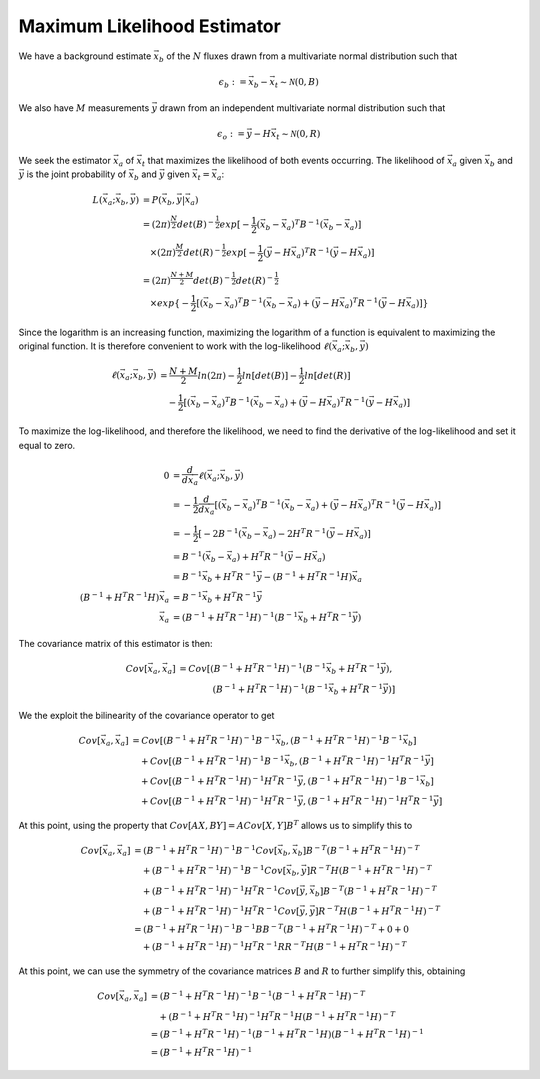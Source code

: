 ============================
Maximum Likelihood Estimator
============================

We have a background estimate :math:`\vec{x}_b` of the :math:`N`
fluxes drawn from a multivariate normal distribution such that

.. math::

   \epsilon_b := \vec{x}_b - \vec{x}_t \sim \mathcal{N}(0, B)

We also have :math:`M` measurements :math:`\vec{y}` drawn from an
independent multivariate normal distribution such that

.. math::

   \epsilon_o := \vec{y} - H \vec{x}_t \sim \mathcal{N}(0, R)

We seek the estimator :math:`\vec{x}_a` of :math:`\vec{x}_t` that
maximizes the likelihood of both events occurring.  The likelihood of
:math:`\vec{x}_a` given :math:`\vec{x}_b` and :math:`\vec{y}` is the
joint probability of :math:`\vec{x}_b` and :math:`\vec{y}` given
:math:`\vec{x}_t = \vec{x}_a`:

.. math::

   L(\vec{x}_a; \vec{x}_b, \vec{y}) &= P(\vec{x}_b, \vec{y} | \vec{x}_a) \\
   &= (2 \pi)^{\frac{N}{2}} det(B)^{-\frac{1}{2}} exp[-\frac{1}{2} (\vec{x}_b - \vec{x}_a)^T B^{-1} (\vec{x}_b - \vec{x}_a)] \\
   &\quad\times (2 \pi)^{\frac{M}{2}} det(R)^{-\frac{1}{2}} exp[-\frac{1}{2} (\vec{y} - H \vec{x}_a)^T R^{-1} (\vec{y} - H \vec{x}_a)] \\
   &= (2 \pi)^{\frac{N + M}{2}} det(B)^{-\frac{1}{2}} det(R)^{-\frac{1}{2}} \\
   &\quad\times exp\{-\frac{1}{2} [(\vec{x}_b - \vec{x}_a)^T B^{-1} (\vec{x}_b - \vec{x}_a) + (\vec{y} - H \vec{x}_a)^T R^{-1} (\vec{y} - H \vec{x}_a)]\}

Since the logarithm is an increasing function, maximizing the
logarithm of a function is equivalent to maximizing the original
function.  It is therefore convenient to work with the log-likelihood
:math:`\ell(\vec{x}_a; \vec{x}_b, \vec{y})`

.. math::

   \ell(\vec{x}_a; \vec{x}_b, \vec{y})
   &= \frac{N + M}{2} ln (2 \pi) - \frac{1}{2} ln[det(B)] - \frac{1}{2} ln[det(R)] \\
   &\quad - \frac{1}{2} [(\vec{x}_b - \vec{x}_a)^T B^{-1} (\vec{x}_b - \vec{x}_a) + (\vec{y} - H \vec{x}_a)^T R^{-1} (\vec{y} - H \vec{x}_a)]

To maximize the log-likelihood, and therefore the likelihood, we need
to find the derivative of the log-likelihood and set it equal to zero.

.. math::

   0 &= \frac{d}{d \vec{x}_a} \ell(\vec{x}_a; \vec{x}_b, \vec{y}) \\
   &= -\frac{1}{2} \frac{d}{d \vec{x}_a} [(\vec{x}_b - \vec{x}_a)^T B^{-1} (\vec{x}_b - \vec{x}_a) + (\vec{y} - H \vec{x}_a)^T R^{-1} (\vec{y} - H \vec{x}_a)] \\
   &= -\frac{1}{2} [-2 B^{-1} (\vec{x}_b - \vec{x}_a) - 2 H^T R^{-1} (\vec{y} - H \vec{x}_a)] \\
   &= B^{-1} (\vec{x}_b - \vec{x}_a) + H^T R^{-1} (\vec{y} - H \vec{x}_a) \\
   &= B^{-1} \vec{x}_b + H^T R^{-1} \vec{y} - (B^{-1} + H^T R^{-1} H) \vec{x}_a \\
   (B^{-1} + H^T R^{-1} H) \vec{x}_a &= B^{-1} \vec{x}_b + H^T R^{-1} \vec{y} \\
   \vec{x}_a &= (B^{-1} + H^T R^{-1} H)^{-1} (B^{-1} \vec{x}_b + H^T R^{-1} \vec{y})


The covariance matrix of this estimator is then:

.. math::

   Cov[\vec{x}_a, \vec{x}_a]
   &= Cov[(B^{-1} + H^T R^{-1} H)^{-1} (B^{-1} \vec{x}_b + H^T R^{-1} \vec{y}), \\
   &\qquad\qquad (B^{-1} + H^T R^{-1} H)^{-1} (B^{-1} \vec{x}_b + H^T R^{-1} \vec{y})]

We the exploit the bilinearity of the covariance operator to get

.. math::

   Cov[\vec{x}_a, \vec{x}_a]
   &= Cov[(B^{-1} + H^T R^{-1} H)^{-1} B^{-1} \vec{x}_b, (B^{-1} + H^T R^{-1} H)^{-1} B^{-1} \vec{x}_b] \\
   &\quad + Cov[(B^{-1} + H^T R^{-1} H)^{-1} B^{-1} \vec{x}_b, (B^{-1} + H^T R^{-1} H)^{-1} H^T R^{-1} \vec{y}] \\
   &\quad + Cov[(B^{-1} + H^T R^{-1} H)^{-1} H^T R^{-1} \vec{y}, (B^{-1} + H^T R^{-1} H)^{-1} B^{-1} \vec{x}_b] \\
   &\quad + Cov[(B^{-1} + H^T R^{-1} H)^{-1} H^T R^{-1} \vec{y}, (B^{-1} + H^T R^{-1} H)^{-1} H^T R^{-1} \vec{y}]

At this point, using the property that :math:`Cov[A X, B Y] = A Cov[X,
Y] B^T` allows us to simplify this to

.. math::

   Cov[\vec{x}_a, \vec{x}_a]
   &= (B^{-1} + H^T R^{-1} H)^{-1} B^{-1} Cov[\vec{x}_b, \vec{x}_b] B^{-T} (B^{-1} + H^T R^{-1} H)^{-T} \\
   &\quad + (B^{-1} + H^T R^{-1} H)^{-1} B^{-1} Cov[\vec{x}_b, \vec{y}] R^{-T} H (B^{-1} + H^T R^{-1} H)^{-T} \\
   &\quad + (B^{-1} + H^T R^{-1} H)^{-1} H^T R^{-1} Cov[\vec{y}, \vec{x}_b] B^{-T} (B^{-1} + H^T R^{-1} H)^{-T} \\
   &\quad + (B^{-1} + H^T R^{-1} H)^{-1} H^T R^{-1} Cov[\vec{y}, \vec{y}] R^{-T} H (B^{-1} + H^T R^{-1} H)^{-T} \\
   &= (B^{-1} + H^T R^{-1} H)^{-1} B^{-1} B B^{-T} (B^{-1} + H^T R^{-1} H)^{-T} + 0 + 0 \\
   &\quad + (B^{-1} + H^T R^{-1} H)^{-1} H^T R^{-1} R R^{-T} H (B^{-1} + H^T R^{-1} H)^{-T}

At this point, we can use the symmetry of the covariance matrices
:math:`B` and :math:`R` to further simplify this, obtaining

.. math::

   Cov[\vec{x}_a, \vec{x}_a]
   &= (B^{-1} + H^T R^{-1} H)^{-1} B^{-1} (B^{-1} + H^T R^{-1} H)^{-T} \\
   &\quad + (B^{-1} + H^T R^{-1} H)^{-1} H^T R^{-1} H (B^{-1} + H^T R^{-1} H)^{-T} \\
   &= (B^{-1} + H^T R^{-1} H)^{-1} (B^{-1} + H^T R^{-1} H) (B^{-1} + H^T R^{-1} H)^{-1} \\
   &= (B^{-1} + H^T R^{-1} H)^{-1}
